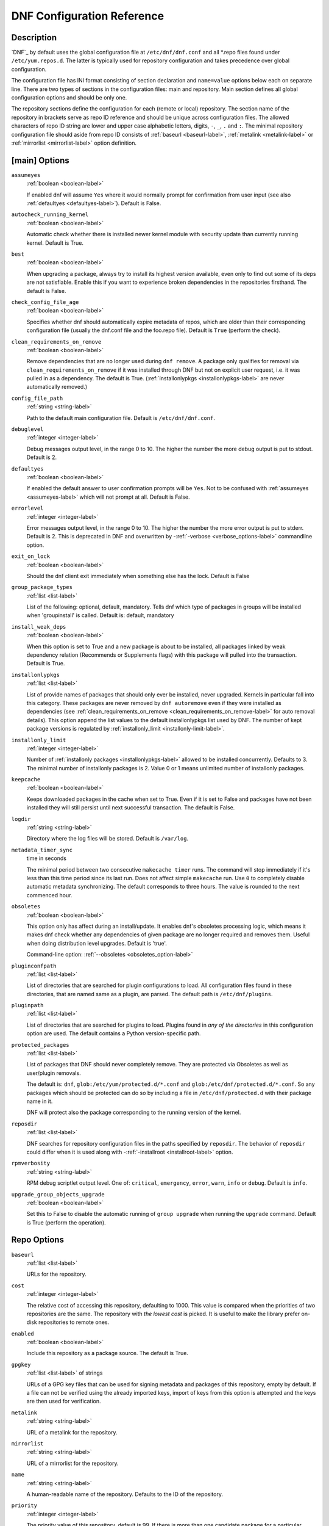 ..
  Copyright (C) 2014-2016 Red Hat, Inc.

  This copyrighted material is made available to anyone wishing to use,
  modify, copy, or redistribute it subject to the terms and conditions of
  the GNU General Public License v.2, or (at your option) any later version.
  This program is distributed in the hope that it will be useful, but WITHOUT
  ANY WARRANTY expressed or implied, including the implied warranties of
  MERCHANTABILITY or FITNESS FOR A PARTICULAR PURPOSE.  See the GNU General
  Public License for more details.  You should have received a copy of the
  GNU General Public License along with this program; if not, write to the
  Free Software Foundation, Inc., 51 Franklin Street, Fifth Floor, Boston, MA
  02110-1301, USA.  Any Red Hat trademarks that are incorporated in the
  source code or documentation are not subject to the GNU General Public
  License and may only be used or replicated with the express permission of
  Red Hat, Inc.

.. _conf_ref-label:

#############################
 DNF Configuration Reference
#############################

=============
 Description
=============

`DNF`_ by default uses the global configuration file at ``/etc/dnf/dnf.conf`` and
all \*.repo files found under ``/etc/yum.repos.d``. The latter is typically used
for repository configuration and takes precedence over global configuration.

The configuration file has INI format consisting of section declaration and
``name=value`` options below each on separate line. There are two types of sections
in the configuration files: main and repository. Main section defines all global
configuration options and should be only one.

The repository sections define the configuration for each (remote or local)
repository. The section name of the repository in brackets serve as repo ID reference
and should be unique across configuration files. The allowed characters of repo ID
string are lower and upper case alphabetic letters, digits, ``-``, ``_``, ``.``
and ``:``. The minimal repository configuration file should aside from repo ID
consists of :ref:`baseurl <baseurl-label>`, :ref:`metalink <metalink-label>`
or :ref:`mirrorlist <mirrorlist-label>` option definition.

================
 [main] Options
================

.. _assumeyes-label:

``assumeyes``
    :ref:`boolean <boolean-label>`

    If enabled dnf will assume ``Yes`` where it would normally prompt for
    confirmation from user input (see also :ref:`defaultyes <defaultyes-label>`). Default is False.

.. _autocheck_running_kernel-label:

``autocheck_running_kernel``
    :ref:`boolean <boolean-label>`

    Automatic check whether there is installed newer kernel module with security update than currently running kernel. Default is True.

``best``
    :ref:`boolean <boolean-label>`

    When upgrading a package, always try to install its highest version
    available, even only to find out some of its deps are not
    satisfiable. Enable this if you want to experience broken dependencies in
    the repositories firsthand. The default is False.

``check_config_file_age``
    :ref:`boolean <boolean-label>`

    Specifies whether dnf should automatically expire metadata of repos, which are older than
    their corresponding configuration file (usually the dnf.conf file and the foo.repo file).
    Default is ``True`` (perform the check).

.. _clean_requirements_on_remove-label:

``clean_requirements_on_remove``
    :ref:`boolean <boolean-label>`

    Remove dependencies that are no longer used during ``dnf remove``. A package
    only qualifies for removal via ``clean_requirements_on_remove`` if it was
    installed through DNF but not on explicit user request, i.e. it was
    pulled in as a dependency. The default is True.
    (:ref:`installonlypkgs <installonlypkgs-label>` are never automatically removed.)

``config_file_path``
    :ref:`string <string-label>`

    Path to the default main configuration file. Default is ``/etc/dnf/dnf.conf``.

``debuglevel``
    :ref:`integer <integer-label>`

    Debug messages output level, in the range 0 to 10. The higher the number the
    more debug output is put to stdout. Default is 2.

.. _defaultyes-label:

``defaultyes``
    :ref:`boolean <boolean-label>`

    If enabled the default answer to user confirmation prompts will be ``Yes``. Not
    to be confused with :ref:`assumeyes <assumeyes-label>` which will not prompt at all. Default is False.

``errorlevel``
    :ref:`integer <integer-label>`

    Error messages output level, in the range 0 to 10. The higher the number the
    more error output is put to stderr. Default is 2. This is deprecated in DNF
    and overwritten by \-\ :ref:`-verbose <verbose_options-label>` commandline
    option.

``exit_on_lock``
    :ref:`boolean <boolean-label>`

    Should the dnf client exit immediately when something else has the lock. Default is False

``group_package_types``
    :ref:`list <list-label>`

    List of the following: optional, default, mandatory. Tells dnf which type of packages in groups will
    be installed when 'groupinstall' is called. Default is: default, mandatory

``install_weak_deps``
    :ref:`boolean <boolean-label>`

    When this option is set to True and a new package is about to be
    installed, all packages linked by weak dependency relation (Recommends or Supplements flags) with this package will pulled into the transaction.
    Default is True.

.. _installonlypkgs-label:

``installonlypkgs``
    :ref:`list <list-label>`

    List of provide names of packages that should only ever be installed, never
    upgraded. Kernels in particular fall into this category.
    These packages are never removed by ``dnf autoremove`` even if they were
    installed as dependencies (see
    :ref:`clean_requirements_on_remove <clean_requirements_on_remove-label>`
    for auto removal details).
    This option append the list values to the default installonlypkgs list used
    by DNF. The number of kept package versions is regulated
    by :ref:`installonly_limit <installonly-limit-label>`.

.. _installonly-limit-label:

``installonly_limit``
    :ref:`integer <integer-label>`

    Number of :ref:`installonly packages <installonlypkgs-label>` allowed to be installed
    concurrently. Defaults to 3. The minimal number of installonly packages is 2. Value 0 or 1 means
    unlimited number of installonly packages.

.. _keepcache-label:

``keepcache``
    :ref:`boolean <boolean-label>`

    Keeps downloaded packages in the cache when set to True. Even if it is set to False and packages have not been
    installed they will still persist until next successful transaction. The default
    is False.

``logdir``
    :ref:`string <string-label>`

    Directory where the log files will be stored. Default is ``/var/log``.

.. _metadata_timer_sync-label:

``metadata_timer_sync``
    time in seconds

    The minimal period between two consecutive ``makecache timer`` runs. The
    command will stop immediately if it's less than this time period since its
    last run. Does not affect simple ``makecache`` run. Use ``0`` to completely
    disable automatic metadata synchronizing. The default corresponds to three
    hours. The value is rounded to the next commenced hour.

.. _obsoletes_conf_option-label:

``obsoletes``
    :ref:`boolean <boolean-label>`

    This option only has affect during an install/update. It enables
    dnf's obsoletes processing logic, which means it makes dnf check whether
    any dependencies of given package are no longer required and removes them.
    Useful when doing distribution level upgrades.
    Default is 'true'.

    Command-line option: :ref:`--obsoletes <obsoletes_option-label>`

``pluginconfpath``
    :ref:`list <list-label>`

    List of directories that are searched for plugin configurations to load. All
    configuration files found in these directories, that are named same as a
    plugin, are parsed. The default path is ``/etc/dnf/plugins``.

``pluginpath``
    :ref:`list <list-label>`

    List of directories that are searched for plugins to load. Plugins found in *any of the directories* in this configuration option are used. The default contains a Python version-specific path.

``protected_packages``
    :ref:`list <list-label>`

    List of packages that DNF should never completely remove. They are protected via Obsoletes as well as user/plugin removals.

    The default is: ``dnf``, ``glob:/etc/yum/protected.d/*.conf`` and ``glob:/etc/dnf/protected.d/*.conf``. So any packages which should be protected can do so by including a file in ``/etc/dnf/protected.d`` with their package name in it.

    DNF will protect also the package corresponding to the running version of the kernel.

.. _reposdir-label:

``reposdir``
    :ref:`list <list-label>`

    DNF searches for repository configuration files in the paths specified by
    ``reposdir``. The behavior of ``reposdir`` could differ when it is used
    along with \-\ :ref:`-installroot <installroot-label>` option.

``rpmverbosity``
    :ref:`string <string-label>`

    RPM debug scriptlet output level. One of: ``critical``, ``emergency``,
    ``error``, ``warn``, ``info`` or ``debug``. Default is ``info``.

``upgrade_group_objects_upgrade``
    :ref:`boolean <boolean-label>`

    Set this to False to disable the automatic running of ``group upgrade`` when running the ``upgrade`` command. Default is True (perform the operation).

==============
 Repo Options
==============

.. _baseurl-label:

``baseurl``
    :ref:`list <list-label>`

    URLs for the repository.

.. _repo_cost-label:

``cost``
    :ref:`integer <integer-label>`

    The relative cost of accessing this repository, defaulting to 1000. This
    value is compared when the priorities of two repositories are the same. The
    repository with *the lowest cost* is picked. It is useful to make the
    library prefer on-disk repositories to remote ones.

``enabled``
    :ref:`boolean <boolean-label>`

    Include this repository as a package source. The default is True.

.. _repo_gpgkey-label:

``gpgkey``
    :ref:`list <list-label>` of strings

    URLs of a GPG key files that can be used for signing metadata and packages of this repository, empty by default. If a file can not be verified using the already imported keys, import of keys from this option is attempted and the keys are then used for verification.

.. _metalink-label:

``metalink``
    :ref:`string <string-label>`

    URL of a metalink for the repository.

.. _mirrorlist-label:

``mirrorlist``
    :ref:`string <string-label>`

    URL of a mirrorlist for the repository.

``name``
    :ref:`string <string-label>`

    A human-readable name of the repository. Defaults to the ID of the repository.

.. _repo_priority-label:

``priority``
    :ref:`integer <integer-label>`

    The priority value of this repository, default is 99. If there is more than one candidate package for a particular operation, the one from a repo with *the lowest priority value* is picked, possibly despite being less convenient otherwise (e.g. by being a lower version).

..  _retries-label:

``retries``
    :ref:`integer <integer-label>`

    Overrides the retries option from the [main] section for this repository.

.. _skip_if_unavailable-label:

``skip_if_unavailable``
    :ref:`boolean <boolean-label>`

    If enabled, DNF will continue running and disable the repository that couldn't be contacted for any reason when downloading metadata. This option doesn't affect skipping of unavailable packages after dependency resolution. To check inaccessibility of repository use it in combination with :ref:`refresh command line option <refresh_command-label>`. The default is True.

.. _strict-label:

``strict``
    :ref:`boolean <boolean-label>`

    If disabled, all unavailable packages or packages with broken dependencies given to DNF command will be skipped without raising the error causing the whole operation to fail. Currently works for install command only. The default is True.

``type``
    :ref:`string <string-label>`

    Type of repository metadata. Supported values are: ``rpm-md``.
    Aliases for ``rpm-md``: ``rpm``, ``repomd``, ``rpmmd``, ``yum``, ``YUM``.

================
 Repo Variables
================

Right side of every repo option can be enriched by the following variables:

``$arch``

    Refers to the system’s CPU architecture e.g, aarch64, i586, i686 and x86_64.

``$basearch``

    Refers to the base architecture of the system. For example, i686 and i586 machines
    both have a base architecture of i386, and AMD64 and Intel64 machines have a base architecture of x86_64.

``$releasever``

    Refers to the release version of operating system which DNF derives from information available in RPMDB.

==================================
 Options for both [main] and Repo
==================================

Some options can be applied in either the main section, per repository, or in a
combination. The value provided in the main section is used for all repositories
as the default value and concrete repositories can override it in their
configuration.

.. _bandwidth-label:

``bandwidth``
    storage size

    Total bandwidth available for downloading. Meaningful when used with the :ref:`throttle option <throttle-label>`. Storage size is in bytes by default but can be specified with a unit of storage. Valid units are 'k', 'M', 'G'.

.. _deltarpm-label:

``deltarpm``
    :ref:`boolean <boolean-label>`

    When enabled, DNF will save bandwidth by downloading much smaller delta RPM
    files, rebuilding them to RPM locally. However, this is quite CPU and I/O
    intensive. Default is True.

``deltarpm_percentage``
    :ref:`integer <integer-label>`

    When the relative size of delta vs pkg is larger than this, delta is not used.  Default value is 75
    (Deltas must be at least 25% smaller than the pkg).  Use `0` to turn off delta rpm processing. Local repositories (with
    file:// baseurl) have delta rpms turned off by default.

``enablegroups``
    :ref:`boolean <boolean-label>`

    Determines whether DNF will allow the use of package groups for this repository. Default is True (package groups are allowed).

.. _exclude-label:

``excludepkgs``
    :ref:`list <list-label>`

    Exclude packages of this repository, specified by a name or a glob and
    separated by a comma, from all operations.
    Can be disabled using ``--disableexcludes`` command line switch.

``fastestmirror``
    :ref:`boolean <boolean-label>`

    If enabled a metric is used to find the fastest available mirror. This overrides the order provided by the mirrorlist/metalink file itself. This file is often dynamically generated by the server to provide the best download speeds and enabling fastestmirror overrides this. The default is False.

.. _gpgcheck-label:

``gpgcheck``
    :ref:`boolean <boolean-label>`

    Whether to perform GPG signature check on packages found in this repository. The default is False.

.. _include-label:

``includepkgs``
    :ref:`list <list-label>`

    Include packages of this repository, specified by a name or a glob and separated by a comma, in all operations.
    Inverse of :ref:`excludepkgs <exclude-label>`, DNF will exclude any package in the repository that doesn't match this list. This works in conjunction with exclude and doesn't override it, so if you 'excludepkgs=*.i386' and 'includepkgs=python*' then only packages starting with python that do not have an i386 arch will be seen by DNF in this repo.
    Can be disabled using ``--disableexcludes`` command line switch.

.. _ip-resolve-label:

``ip_resolve``
    IP address type

    Determines how DNF resolves host names. Set this to '4'/'IPv4' or '6'/'IPv6' to resolve to IPv4 or IPv6 addresses only. By default, DNF resolves to either addresses.

``localpkg_gpgcheck``
    :ref:`boolean <boolean-label>`

    Whether to perform a GPG signature check on local packages (packages in a file, not in a repositoy). The default is False.

``max_parallel_downloads``
    :ref:`integer <integer-label>`

    Maximum number of simultaneous package downloads. Defaults to 3.

.. _metadata_expire-label:

``metadata_expire``
    time in seconds

    The period after which the remote repository is checked for metadata update and in the positive case the local metadata cache is updated. The default corresponds to 48 hours. Set this to ``-1`` or ``never`` to make the repo never considered expired.

.. _minrate-label:

``minrate``
    storage size

    This sets the low speed threshold in bytes per second. If the server is sending data at the same or slower speed than this value for at least :ref:`timeout option <timeout-label>` seconds, DNF aborts the connection. The default is 1000. Valid units are 'k', 'M', 'G'.

``proxy``
    :ref:`string <string-label>`

    URL of a proxy server to connect through. If none is specified then direct connection is used (the default).

``proxy_username``
    :ref:`string <string-label>`

    The username to use for connecting to the proxy server. Empty by default.

``proxy_password``
    :ref:`string <string-label>`

    The password to use for connecting to the proxy server. Empty by default.

.. _repo_gpgcheck-label:

``repo_gpgcheck``
    :ref:`boolean <boolean-label>`

    Whether to perform GPG signature check on this repository's metadata. The default is False.

``retries``
    :ref:`integer <integer-label>`

    Set the number of times any attempt to retrieve a file should retry before returning an error. Setting this to `0` makes dnf try forever. Default is `10`.

.. _sslcacert-label:

``sslcacert``
    :ref:`string <string-label>`

    Path to the directory or file containing the certificate authorities to verify SSL certificates.
    Empty by default - uses system default.

.. _sslverify-label:

``sslverify``
    :ref:`boolean <boolean-label>`

    When enabled, remote SSL connections are verified. If the client can not be authenticated connecting fails and the given repo is not used further. On False, SSL connections can be used but are not verified. Default is True.

.. _sslclientcert-label:

``sslclientcert``
    :ref:`string <string-label>`

    Path to the SSL client certificate used to connect to remote sites.
    Empty by default.

.. _sslclientkey-label:

``sslclientkey``
    :ref:`string <string-label>`

    Path to the SSL client key used to connect to remote sites.
    Empty by default.

.. _throttle-label:

``throttle``
    storage size

    Limits the downloading speed. It might be an absolute value or a percentage, relative to the value of the :ref:`bandwidth option <bandwidth-label>` option. ``0`` means no throttling (the default). The absolute value is in bytes by default but can be specified with a unit of storage. Valid units are 'k', 'M', 'G'.

.. _timeout-label:

``timeout``
    time in seconds

    Number of seconds to wait for a connection before timing out. Used in combination with :ref:`minrate option <minrate-label>` option. Defaults to 30 seconds.

``username``
    :ref:`string <string-label>`

    The username to use for connecting to repo with basic HTTP authentication. Empty by default.

``password``
    :ref:`string <string-label>`

    The password to use for connecting to repo with basic HTTP authentication. Empty by default.

=================
Types of Options
=================

.. _boolean-label:

``boolean``
    This is a data type with only two possible values.

    One of following options can be used: 1, 0, True, False, yes, no

.. _integer-label:

``integer``
    It is a whole number that can be written without a fractional component.

.. _list-label:

``list``
    It is an option that could represent one or more strings separated by space or comma characters.

.. _string-label:

``string``
    It is a sequence of symbols or digits without any whitespace character.

==========
Files
==========

``Cache Files``
    /var/cache/dnf

``Main Configuration File``
    /etc/dnf/dnf.conf

``Repository``
    /etc/yum.repos.d/

``Variables``
    Any properly named file in /etc/dnf/vars is turned into a variable named after the filename (or
    overrides any of the above variables but those set from commandline). Filenames may contain only
    alphanumeric characters and underscores and be in lowercase.

==========
 See Also
==========

* :manpage:`dnf(8)`, :ref:`DNF Command Reference <command_ref-label>`
